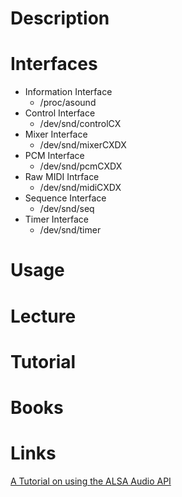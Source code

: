 
* Description
* Interfaces
- Information Interface
  - /proc/asound
- Control Interface
  - /dev/snd/controlCX
- Mixer Interface
  - /dev/snd/mixerCXDX
- PCM Interface
  - /dev/snd/pcmCXDX
- Raw MIDI Intrface
  - /dev/snd/midiCXDX
- Sequence Interface
  - /dev/snd/seq
- Timer Interface
  - /dev/snd/timer
* Usage
* Lecture
* Tutorial
* Books
* Links
[[http://equalarea.com/paul/alsa-audio.html][A Tutorial on using the ALSA Audio API]]
